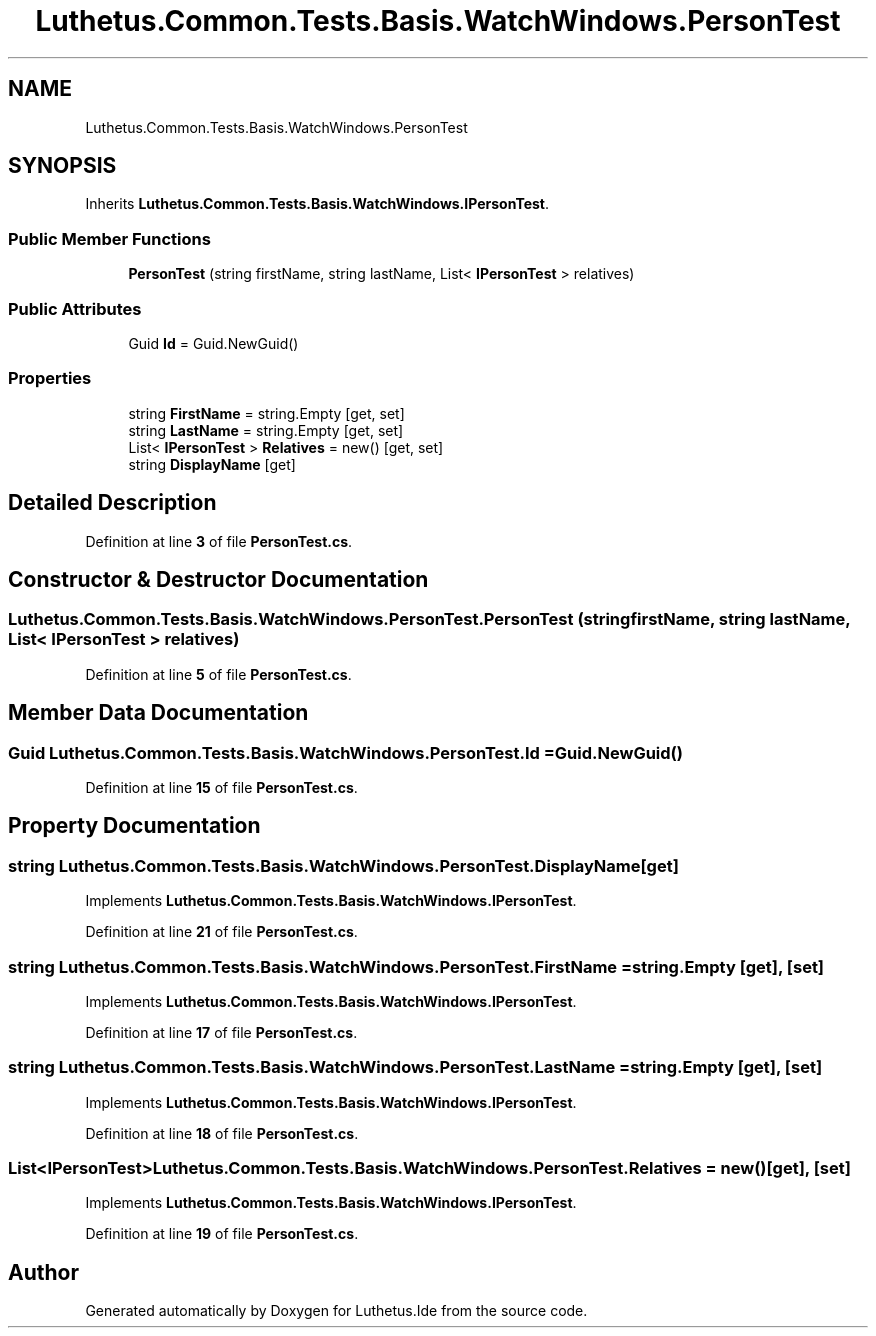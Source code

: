 .TH "Luthetus.Common.Tests.Basis.WatchWindows.PersonTest" 3 "Version 1.0.0" "Luthetus.Ide" \" -*- nroff -*-
.ad l
.nh
.SH NAME
Luthetus.Common.Tests.Basis.WatchWindows.PersonTest
.SH SYNOPSIS
.br
.PP
.PP
Inherits \fBLuthetus\&.Common\&.Tests\&.Basis\&.WatchWindows\&.IPersonTest\fP\&.
.SS "Public Member Functions"

.in +1c
.ti -1c
.RI "\fBPersonTest\fP (string firstName, string lastName, List< \fBIPersonTest\fP > relatives)"
.br
.in -1c
.SS "Public Attributes"

.in +1c
.ti -1c
.RI "Guid \fBId\fP = Guid\&.NewGuid()"
.br
.in -1c
.SS "Properties"

.in +1c
.ti -1c
.RI "string \fBFirstName\fP = string\&.Empty\fR [get, set]\fP"
.br
.ti -1c
.RI "string \fBLastName\fP = string\&.Empty\fR [get, set]\fP"
.br
.ti -1c
.RI "List< \fBIPersonTest\fP > \fBRelatives\fP = new()\fR [get, set]\fP"
.br
.ti -1c
.RI "string \fBDisplayName\fP\fR [get]\fP"
.br
.in -1c
.SH "Detailed Description"
.PP 
Definition at line \fB3\fP of file \fBPersonTest\&.cs\fP\&.
.SH "Constructor & Destructor Documentation"
.PP 
.SS "Luthetus\&.Common\&.Tests\&.Basis\&.WatchWindows\&.PersonTest\&.PersonTest (string firstName, string lastName, List< \fBIPersonTest\fP > relatives)"

.PP
Definition at line \fB5\fP of file \fBPersonTest\&.cs\fP\&.
.SH "Member Data Documentation"
.PP 
.SS "Guid Luthetus\&.Common\&.Tests\&.Basis\&.WatchWindows\&.PersonTest\&.Id = Guid\&.NewGuid()"

.PP
Definition at line \fB15\fP of file \fBPersonTest\&.cs\fP\&.
.SH "Property Documentation"
.PP 
.SS "string Luthetus\&.Common\&.Tests\&.Basis\&.WatchWindows\&.PersonTest\&.DisplayName\fR [get]\fP"

.PP
Implements \fBLuthetus\&.Common\&.Tests\&.Basis\&.WatchWindows\&.IPersonTest\fP\&.
.PP
Definition at line \fB21\fP of file \fBPersonTest\&.cs\fP\&.
.SS "string Luthetus\&.Common\&.Tests\&.Basis\&.WatchWindows\&.PersonTest\&.FirstName = string\&.Empty\fR [get]\fP, \fR [set]\fP"

.PP
Implements \fBLuthetus\&.Common\&.Tests\&.Basis\&.WatchWindows\&.IPersonTest\fP\&.
.PP
Definition at line \fB17\fP of file \fBPersonTest\&.cs\fP\&.
.SS "string Luthetus\&.Common\&.Tests\&.Basis\&.WatchWindows\&.PersonTest\&.LastName = string\&.Empty\fR [get]\fP, \fR [set]\fP"

.PP
Implements \fBLuthetus\&.Common\&.Tests\&.Basis\&.WatchWindows\&.IPersonTest\fP\&.
.PP
Definition at line \fB18\fP of file \fBPersonTest\&.cs\fP\&.
.SS "List<\fBIPersonTest\fP> Luthetus\&.Common\&.Tests\&.Basis\&.WatchWindows\&.PersonTest\&.Relatives = new()\fR [get]\fP, \fR [set]\fP"

.PP
Implements \fBLuthetus\&.Common\&.Tests\&.Basis\&.WatchWindows\&.IPersonTest\fP\&.
.PP
Definition at line \fB19\fP of file \fBPersonTest\&.cs\fP\&.

.SH "Author"
.PP 
Generated automatically by Doxygen for Luthetus\&.Ide from the source code\&.
